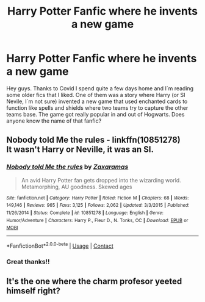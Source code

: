 #+TITLE: Harry Potter Fanfic where he invents a new game

* Harry Potter Fanfic where he invents a new game
:PROPERTIES:
:Author: MineTree
:Score: 7
:DateUnix: 1603754026.0
:DateShort: 2020-Oct-27
:FlairText: Request
:END:
Hey guys. Thanks to Covid I spend quite a few days home and I´m reading some older fics that I liked. One of them was a story where Harry (or SI Nevile, I´m not sure) invented a new game that used enchanted cards to function like spells and shields where two teams try to capture the other teams base. The game got really popular in and out of Hogwarts. Does anyone know the name of that fanfic?


** *Nobody told Me the rules* - linkffn(10851278)\\
It wasn't Harry or Neville, it was an SI.
:PROPERTIES:
:Author: Nyanmaru_San
:Score: 2
:DateUnix: 1603777058.0
:DateShort: 2020-Oct-27
:END:

*** [[https://www.fanfiction.net/s/10851278/1/][*/Nobody told Me the rules/*]] by [[https://www.fanfiction.net/u/5569435/Zaxaramas][/Zaxaramas/]]

#+begin_quote
  An avid Harry Potter fan gets dropped into the wizarding world. Metamorphing, AU goodness. Skewed ages
#+end_quote

^{/Site/:} ^{fanfiction.net} ^{*|*} ^{/Category/:} ^{Harry} ^{Potter} ^{*|*} ^{/Rated/:} ^{Fiction} ^{M} ^{*|*} ^{/Chapters/:} ^{68} ^{*|*} ^{/Words/:} ^{149,146} ^{*|*} ^{/Reviews/:} ^{965} ^{*|*} ^{/Favs/:} ^{3,125} ^{*|*} ^{/Follows/:} ^{2,062} ^{*|*} ^{/Updated/:} ^{3/3/2015} ^{*|*} ^{/Published/:} ^{11/26/2014} ^{*|*} ^{/Status/:} ^{Complete} ^{*|*} ^{/id/:} ^{10851278} ^{*|*} ^{/Language/:} ^{English} ^{*|*} ^{/Genre/:} ^{Humor/Adventure} ^{*|*} ^{/Characters/:} ^{Harry} ^{P.,} ^{Fleur} ^{D.,} ^{N.} ^{Tonks,} ^{OC} ^{*|*} ^{/Download/:} ^{[[http://www.ff2ebook.com/old/ffn-bot/index.php?id=10851278&source=ff&filetype=epub][EPUB]]} ^{or} ^{[[http://www.ff2ebook.com/old/ffn-bot/index.php?id=10851278&source=ff&filetype=mobi][MOBI]]}

--------------

*FanfictionBot*^{2.0.0-beta} | [[https://github.com/FanfictionBot/reddit-ffn-bot/wiki/Usage][Usage]] | [[https://www.reddit.com/message/compose?to=tusing][Contact]]
:PROPERTIES:
:Author: FanfictionBot
:Score: 2
:DateUnix: 1603777078.0
:DateShort: 2020-Oct-27
:END:


*** Great thanks!!
:PROPERTIES:
:Author: MineTree
:Score: 1
:DateUnix: 1603784905.0
:DateShort: 2020-Oct-27
:END:


** It's the one where the charm profesor yeeted himself right?
:PROPERTIES:
:Author: fanficman
:Score: 2
:DateUnix: 1603801062.0
:DateShort: 2020-Oct-27
:END:
